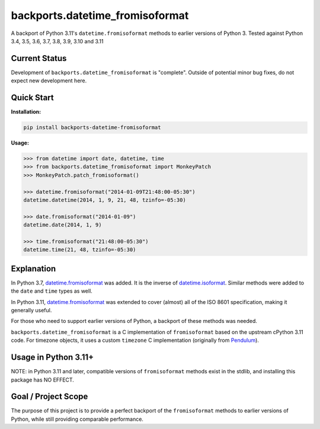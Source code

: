 ================================
backports.datetime_fromisoformat
================================

.. image:: https://github.com/movermeyer/backports.datetime_fromisoformat/workflows/Tests/badge.svg
    :target: https://github.com/movermeyer/backports.datetime_fromisoformat/workflows/Tests

A backport of Python 3.11's ``datetime.fromisoformat`` methods to earlier versions of Python 3.
Tested against Python 3.4, 3.5, 3.6, 3.7, 3.8, 3.9, 3.10 and 3.11

Current Status
--------------

Development of ``backports.datetime_fromisoformat`` is "complete". Outside of potential minor bug fixes, do not expect new development here.

Quick Start
-----------

**Installation:**

.. code:: bash

  pip install backports-datetime-fromisoformat

**Usage:**

.. code:: python

  >>> from datetime import date, datetime, time
  >>> from backports.datetime_fromisoformat import MonkeyPatch
  >>> MonkeyPatch.patch_fromisoformat()

  >>> datetime.fromisoformat("2014-01-09T21:48:00-05:30")
  datetime.datetime(2014, 1, 9, 21, 48, tzinfo=-05:30)

  >>> date.fromisoformat("2014-01-09")
  datetime.date(2014, 1, 9)

  >>> time.fromisoformat("21:48:00-05:30")
  datetime.time(21, 48, tzinfo=-05:30)

Explanation
-----------
In Python 3.7, `datetime.fromisoformat`_ was added. It is the inverse of `datetime.isoformat`_.
Similar methods were added to the ``date`` and ``time`` types as well.

In Python 3.11, `datetime.fromisoformat`_ was extended to cover (almost) all of the ISO 8601 specification, making it generally useful.

For those who need to support earlier versions of Python, a backport of these methods was needed.

.. _`datetime.fromisoformat`: https://docs.python.org/3/library/datetime.html#datetime.datetime.fromisoformat

.. _`datetime.isoformat`: https://docs.python.org/3/library/datetime.html#datetime.date.isoformat

``backports.datetime_fromisoformat`` is a C implementation of ``fromisoformat`` based on the upstream cPython 3.11 code.
For timezone objects, it uses a custom ``timezone`` C implementation (originally from `Pendulum`_).

.. _`Pendulum`: https://pendulum.eustace.io/

Usage in Python 3.11+
---------------------

NOTE: in Python 3.11 and later, compatible versions of ``fromisoformat`` methods exist in the stdlib, and installing this package has NO EFFECT.

Goal / Project Scope
--------------------

The purpose of this project is to provide a perfect backport of the ``fromisoformat`` methods to earlier versions of Python, while still providing comparable performance.
